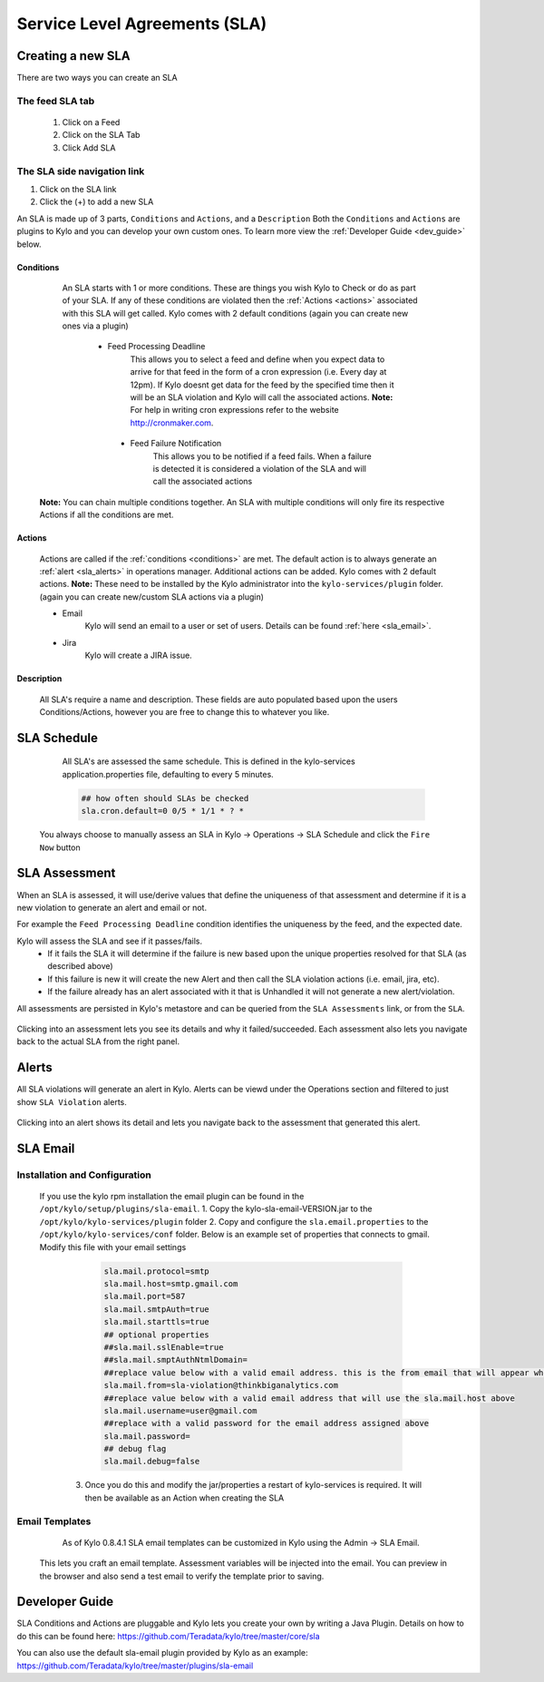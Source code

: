 Service Level Agreements (SLA)
==============================

Creating a new SLA
------------------

There are two ways you can create an SLA

The feed SLA tab
~~~~~~~~~~~~~~~~
 1. Click on a Feed
 2. Click on the SLA Tab
 3. Click Add SLA

The SLA side navigation link
~~~~~~~~~~~~~~~~~~~~~~~~~~~~
1. Click on the SLA link
2. Click the (+) to add a new SLA

An SLA is made up of 3 parts, ``Conditions`` and ``Actions``, and a ``Description``  Both the ``Conditions`` and ``Actions`` are plugins to Kylo and you can develop your own custom ones.  To learn more view the :ref:`Developer Guide <dev_guide>` below.

.. _conditions:

Conditions
``````````
   An SLA starts with 1 or more conditions.  These are things you wish Kylo to Check or do as part of your SLA.  If any of these conditions are violated then the :ref:`Actions <actions>` associated with this SLA will get called.
   Kylo comes with 2 default conditions  (again you can create new ones via a plugin)
     - Feed Processing Deadline
         This allows you to select a feed and define when you expect data to arrive for that feed in the form of a cron expression (i.e. Every day at 12pm).  If Kylo doesnt get data for the feed by the specified time then it will be an SLA violation and Kylo will call the associated actions.
         **Note:** For help in writing cron expressions refer to the website http://cronmaker.com.

      - Feed Failure Notification
          This allows you to be notified if a feed fails.  When a failure is detected it is considered a violation of the SLA and will call the associated actions


  **Note:** You can chain multiple conditions together.  An SLA with multiple conditions will only fire its respective Actions if all the conditions are met.


.. _actions:

Actions
```````
     Actions are called if the :ref:`conditions <conditions>` are met.  The default action is to always generate an :ref:`alert <sla_alerts>` in operations manager.  Additional actions can be added.  Kylo comes with 2 default actions.  **Note:** These need to be installed by the Kylo administrator into the ``kylo-services/plugin`` folder.  (again you can create new/custom SLA actions via a plugin)

     - Email
         Kylo will send an email to a user or set of users.  Details can be found :ref:`here <sla_email>`.

     - Jira
         Kylo will create a JIRA issue.

.. _description:

Description
```````````
  All SLA's require a name and description.  These fields are auto populated based upon the users Conditions/Actions, however you are free to change this to whatever you like.



SLA Schedule
------------

  All SLA's are assessed the same schedule.  This is defined in the kylo-services application.properties file, defaulting to every 5 minutes.

  .. code-block:: properties

    ## how often should SLAs be checked
    sla.cron.default=0 0/5 * 1/1 * ? *

  ..

 You always choose to manually assess an SLA in Kylo -> Operations -> SLA Schedule and click the ``Fire Now`` button

  |image4|

SLA Assessment
--------------
When an SLA is assessed, it will use/derive values that define the uniqueness of that assessment and determine if it is a new violation to generate an alert and email or not.

For example the ``Feed Processing Deadline`` condition identifies the uniqueness by the feed, and the expected date.

Kylo will assess the SLA and see if it passes/fails.
 - If it fails the SLA it will determine if the failure is new based upon the unique properties resolved for that SLA (as described above)
 - If this failure is new it will create the new Alert and then call the SLA violation actions (i.e. email, jira, etc).
 - If the failure already has an alert associated with it that is Unhandled it will not generate a new alert/violation.

All assessments are persisted in Kylo's metastore and can be queried from the ``SLA Assessments`` link, or from the ``SLA``.

   |image0|

   |image2|


Clicking into an assessment lets you see its details and why it failed/succeeded.  Each assessment also lets you navigate back to the actual SLA from the right panel.

   |image1|


.. _sla_alerts:

Alerts
------

All SLA violations will generate an alert in Kylo.  Alerts can be viewd under the Operations section and filtered to just show ``SLA Violation`` alerts.

  |image6|

Clicking into an alert shows its detail and lets you navigate back to the assessment that generated this alert.



.. _sla_email:

SLA Email
---------

Installation and Configuration
~~~~~~~~~~~~~~~~~~~~~~~~~~~~~~

     If you use the kylo rpm installation the email plugin can be found in the ``/opt/kylo/setup/plugins/sla-email``.
     1. Copy the kylo-sla-email-VERSION.jar to the ``/opt/kylo/kylo-services/plugin`` folder
     2. Copy and configure the ``sla.email.properties`` to the ``/opt/kylo/kylo-services/conf`` folder.   Below is an example set of properties that connects to gmail.  Modify this file with your email settings

        .. code-block:: properties

            sla.mail.protocol=smtp
            sla.mail.host=smtp.gmail.com
            sla.mail.port=587
            sla.mail.smtpAuth=true
            sla.mail.starttls=true
            ## optional properties
            ##sla.mail.sslEnable=true
            ##sla.mail.smptAuthNtmlDomain=
            ##replace value below with a valid email address. this is the from email that will appear when a user receives a sla violation email
            sla.mail.from=sla-violation@thinkbiganalytics.com
            ##replace value below with a valid email address that will use the sla.mail.host above
            sla.mail.username=user@gmail.com
            ##replace with a valid password for the email address assigned above
            sla.mail.password=
            ## debug flag
            sla.mail.debug=false
        ..

      3.  Once you do this and modify the jar/properties a restart of kylo-services is required.  It will then be available as an Action when creating the SLA

       |image3|


Email Templates
~~~~~~~~~~~~~~~
     As of Kylo 0.8.4.1 SLA email templates can be customized in Kylo using the Admin -> SLA Email.

    |image5|

    This lets you craft an email template.  Assessment variables will be injected into the email.  You can preview in the browser and also send a test email to verify the template prior to saving.

.. _dev_guide:

Developer Guide
---------------
SLA Conditions and Actions are pluggable and Kylo lets you create your own by writing a Java Plugin.
Details on how to do this can be found here: https://github.com/Teradata/kylo/tree/master/core/sla

You can also use the default sla-email plugin provided by Kylo as an example:
https://github.com/Teradata/kylo/tree/master/plugins/sla-email





.. |image0| image:: ../media/sla/sla_assessement_left_link.png
   :width: 578px
   :height: 271px
   :scale: 15%

.. |image1| image:: ../media/sla/sla_assessment_detail.png
   :width: 1004px
   :height: 529px
   :scale: 15%

.. |image2| image:: ../media/sla/sla_assessment_link.png
   :width: 842px
   :height: 196px
   :scale: 15%

.. |image3| image:: ../media/sla/sla_email.png
   :width: 967px
   :height: 524px
   :scale: 15%

.. |image4| image:: ../media/sla/sla_schedule1.png
   :width: 1104px
   :height: 326px
   :scale: 15%

.. |image5| image:: ../media/sla/sla_email_template.png
   :width: 1340px
   :height: 818px
   :scale: 15%

.. |image6| image:: ../media/sla/sla_alerts.png
   :width: 1312px
   :height: 287px
   :scale: 15%